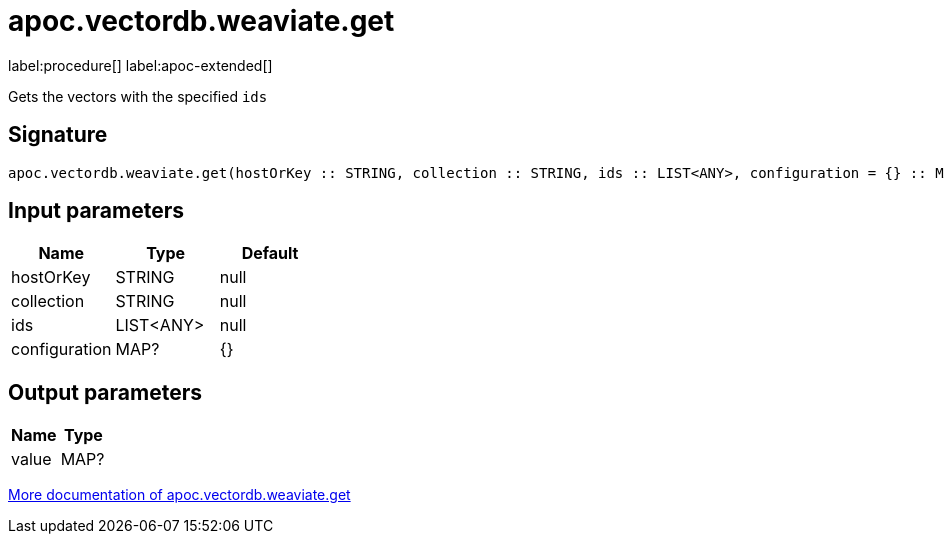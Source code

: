 = apoc.vectordb.weaviate.get
:description: This section contains reference documentation for the apoc.vectordb.weaviate.get procedure.

label:procedure[] label:apoc-extended[]

[.emphasis]
Gets the vectors with the specified `ids`

== Signature

[source]
----
apoc.vectordb.weaviate.get(hostOrKey :: STRING, collection :: STRING, ids :: LIST<ANY>, configuration = {} :: MAP?) :: (value :: MAP?)
----

== Input parameters
[.procedures, opts=header]
|===
| Name | Type | Default
|hostOrKey|STRING|null
|collection|STRING|null
|ids|LIST<ANY>|null
|configuration|MAP?|{}
|===

== Output parameters
[.procedures, opts=header]
|===
| Name | Type
|value|MAP?
|===

xref::vectordb/weaviate.adoc[More documentation of apoc.vectordb.weaviate.get,role=more information]